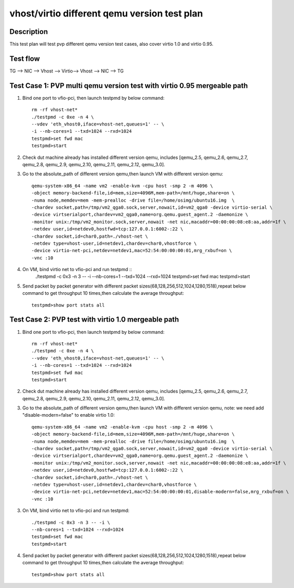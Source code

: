 .. Copyright (c) <2019>, Intel Corporation
   All rights reserved.

   Redistribution and use in source and binary forms, with or without
   modification, are permitted provided that the following conditions
   are met:

   - Redistributions of source code must retain the above copyright
     notice, this list of conditions and the following disclaimer.

   - Redistributions in binary form must reproduce the above copyright
     notice, this list of conditions and the following disclaimer in
     the documentation and/or other materials provided with the
     distribution.

   - Neither the name of Intel Corporation nor the names of its
     contributors may be used to endorse or promote products derived
     from this software without specific prior written permission.

   THIS SOFTWARE IS PROVIDED BY THE COPYRIGHT HOLDERS AND CONTRIBUTORS
   "AS IS" AND ANY EXPRESS OR IMPLIED WARRANTIES, INCLUDING, BUT NOT
   LIMITED TO, THE IMPLIED WARRANTIES OF MERCHANTABILITY AND FITNESS
   FOR A PARTICULAR PURPOSE ARE DISCLAIMED. IN NO EVENT SHALL THE
   COPYRIGHT OWNER OR CONTRIBUTORS BE LIABLE FOR ANY DIRECT, INDIRECT,
   INCIDENTAL, SPECIAL, EXEMPLARY, OR CONSEQUENTIAL DAMAGES
   (INCLUDING, BUT NOT LIMITED TO, PROCUREMENT OF SUBSTITUTE GOODS OR
   SERVICES; LOSS OF USE, DATA, OR PROFITS; OR BUSINESS INTERRUPTION)
   HOWEVER CAUSED AND ON ANY THEORY OF LIABILITY, WHETHER IN CONTRACT,
   STRICT LIABILITY, OR TORT (INCLUDING NEGLIGENCE OR OTHERWISE)
   ARISING IN ANY WAY OUT OF THE USE OF THIS SOFTWARE, EVEN IF ADVISED
   OF THE POSSIBILITY OF SUCH DAMAGE.

=============================================
vhost/virtio different qemu version test plan
=============================================

Description
===========

This test plan will test pvp different qemu version test cases, also cover virtio 1.0 and virtio 0.95.

Test flow
=========

TG --> NIC --> Vhost --> Virtio--> Vhost --> NIC --> TG

Test Case 1: PVP multi qemu version test with virtio 0.95 mergeable path
========================================================================

1. Bind one port to vfio-pci, then launch testpmd by below command::

    rm -rf vhost-net*
    ./testpmd -c 0xe -n 4 \
    --vdev 'eth_vhost0,iface=vhost-net,queues=1' -- \
    -i --nb-cores=1 --txd=1024 --rxd=1024
    testpmd>set fwd mac
    testpmd>start

2. Check dut machine already has installed different version qemu, includes [qemu_2.5, qemu_2.6, qemu_2.7, qemu_2.8, qemu_2.9, qemu_2.10, qemu_2.11, qemu_2.12, qemu_3.0].

3. Go to the absolute_path of different version qemu,then launch VM with different version qemu::

    qemu-system-x86_64 -name vm2 -enable-kvm -cpu host -smp 2 -m 4096 \
    -object memory-backend-file,id=mem,size=4096M,mem-path=/mnt/huge,share=on \
    -numa node,memdev=mem -mem-prealloc -drive file=/home/osimg/ubuntu16.img  \
    -chardev socket,path=/tmp/vm2_qga0.sock,server,nowait,id=vm2_qga0 -device virtio-serial \
    -device virtserialport,chardev=vm2_qga0,name=org.qemu.guest_agent.2 -daemonize \
    -monitor unix:/tmp/vm2_monitor.sock,server,nowait -net nic,macaddr=00:00:00:08:e8:aa,addr=1f \
    -netdev user,id=netdev0,hostfwd=tcp:127.0.0.1:6002-:22 \
    -chardev socket,id=char0,path=./vhost-net \
    -netdev type=vhost-user,id=netdev1,chardev=char0,vhostforce \
    -device virtio-net-pci,netdev=netdev1,mac=52:54:00:00:00:01,mrg_rxbuf=on \
    -vnc :10

4. On VM, bind virtio net to vfio-pci and run testpmd ::
    ./testpmd -c 0x3 -n 3 -- -i \
    --nb-cores=1 --txd=1024 --rxd=1024
    testpmd>set fwd mac
    testpmd>start

5. Send packet by packet generator with different packet sizes(68,128,256,512,1024,1280,1518),repeat below command to get throughput 10 times,then calculate the average throughput::

    testpmd>show port stats all

Test Case 2: PVP test with virtio 1.0 mergeable path
====================================================

1. Bind one port to vfio-pci, then launch testpmd by below command::

    rm -rf vhost-net*
    ./testpmd -c 0xe -n 4 \
    --vdev 'eth_vhost0,iface=vhost-net,queues=1' -- \
    -i --nb-cores=1 --txd=1024 --rxd=1024
    testpmd>set fwd mac
    testpmd>start

2. Check dut machine already has installed different version qemu, includes [qemu_2.5, qemu_2.6, qemu_2.7, qemu_2.8, qemu_2.9, qemu_2.10, qemu_2.11, qemu_2.12, qemu_3.0].

3. Go to the absolute_path of different version qemu,then launch VM with different version qemu, note: we need add "disable-modern=false" to enable virtio 1.0::

    qemu-system-x86_64 -name vm2 -enable-kvm -cpu host -smp 2 -m 4096 \
    -object memory-backend-file,id=mem,size=4096M,mem-path=/mnt/huge,share=on \
    -numa node,memdev=mem -mem-prealloc -drive file=/home/osimg/ubuntu16.img  \
    -chardev socket,path=/tmp/vm2_qga0.sock,server,nowait,id=vm2_qga0 -device virtio-serial \
    -device virtserialport,chardev=vm2_qga0,name=org.qemu.guest_agent.2 -daemonize \
    -monitor unix:/tmp/vm2_monitor.sock,server,nowait -net nic,macaddr=00:00:00:08:e8:aa,addr=1f \
    -netdev user,id=netdev0,hostfwd=tcp:127.0.0.1:6002-:22 \
    -chardev socket,id=char0,path=./vhost-net \
    -netdev type=vhost-user,id=netdev1,chardev=char0,vhostforce \
    -device virtio-net-pci,netdev=netdev1,mac=52:54:00:00:00:01,disable-modern=false,mrg_rxbuf=on \
    -vnc :10

3. On VM, bind virtio net to vfio-pci and run testpmd::

    ./testpmd -c 0x3 -n 3 -- -i \
    --nb-cores=1 --txd=1024 --rxd=1024
    testpmd>set fwd mac
    testpmd>start

4. Send packet by packet generator with different packet sizes(68,128,256,512,1024,1280,1518),repeat below command to get throughput 10 times,then calculate the average throughput::

    testpmd>show port stats all